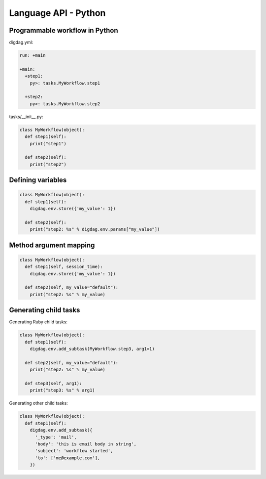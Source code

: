 Language API - Python
==================================

Programmable workflow in Python
----------------------------------

digdag.yml:

.. code-block:: yaml

    run: +main

    +main:
      +step1:
        py>: tasks.MyWorkflow.step1

      +step2:
        py>: tasks.MyWorkflow.step2

tasks/__init__.py:

.. code-block:: python

    class MyWorkflow(object):
      def step1(self):
        print("step1")

      def step2(self):
        print("step2")

Defining variables
----------------------------------

.. code-block:: python

    class MyWorkflow(object):
      def step1(self):
        digdag.env.store({'my_value': 1})

      def step2(self):
        print("step2: %s" % digdag.env.params["my_value"])

Method argument mapping
----------------------------------

.. code-block:: python

    class MyWorkflow(object):
      def step1(self, session_time):
        digdag.env.store({'my_value': 1})

      def step2(self, my_value="default"):
        print("step2: %s" % my_value)

Generating child tasks
----------------------------------

Generating Ruby child tasks:

.. code-block:: python

    class MyWorkflow(object):
      def step1(self):
        digdag.env.add_subtask(MyWorkflow.step3, arg1=1)

      def step2(self, my_value="default"):
        print("step2: %s" % my_value)

      def step3(self, arg1):
        print("step3: %s" % arg1)

Generating other child tasks:

.. code-block:: python

    class MyWorkflow(object):
      def step1(self):
        digdag.env.add_subtask({
          '_type': 'mail',
          'body': 'this is email body in string',
          'subject': 'workflow started',
          'to': ['me@example.com'],
        })

